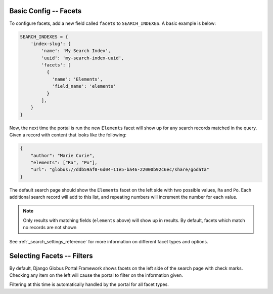 Basic Config -- Facets
^^^^^^^^^^^^^^^^^^^^^^

To configure facets, add a new field called ``facets`` to ``SEARCH_INDEXES``.
A basic example is below:

.. code-block:: python

  SEARCH_INDEXES = {
      'index-slug': {
          'name': 'My Search Index',
          'uuid': 'my-search-index-uuid',
          'facets': [
            {
              'name': 'Elements',
              'field_name': 'elements'
            }
          ],
      }
  }


Now, the next time the portal is run the new ``Elements`` facet will show up for any
search records matched in the query. Given a record with content that looks like the following:

.. code-block:: json

    {
        "author": "Marie Curie",
        "elements": ["Ra", "Po"],
        "url": "globus://ddb59af0-6d04-11e5-ba46-22000b92c6ec/share/godata"
    }

The default search page should show the ``Elements`` facet on the left side with two possible values,
``Ra`` and ``Po``. Each additional search record will add to this list, and repeating numbers will increment
the number for each value.

.. note::
    Only results with matching fields (``elements`` above) will show up in results. By default,
    facets which match no records are not shown

See :ref:`_search_settings_reference` for more information on different facet types and options.

Selecting Facets -- Filters
^^^^^^^^^^^^^^^^^^^^^^^^^^^

By default, Django Globus Portal Framework shows facets on the left side of the search page with
check marks. Checking any item on the left will cause the portal to filter on the information given.

Filtering at this time is automatically handled by the portal for all facet types. 